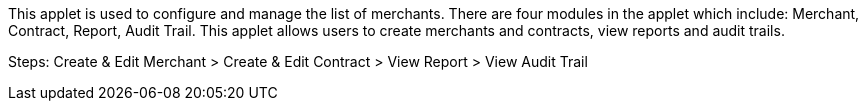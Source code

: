 This applet is used to configure and manage the list of merchants. There are four modules in the applet which include: Merchant, Contract, Report, Audit Trail. This applet allows users to create merchants and contracts, view reports and audit trails.

Steps: Create & Edit Merchant > Create & Edit Contract > View Report > View Audit Trail